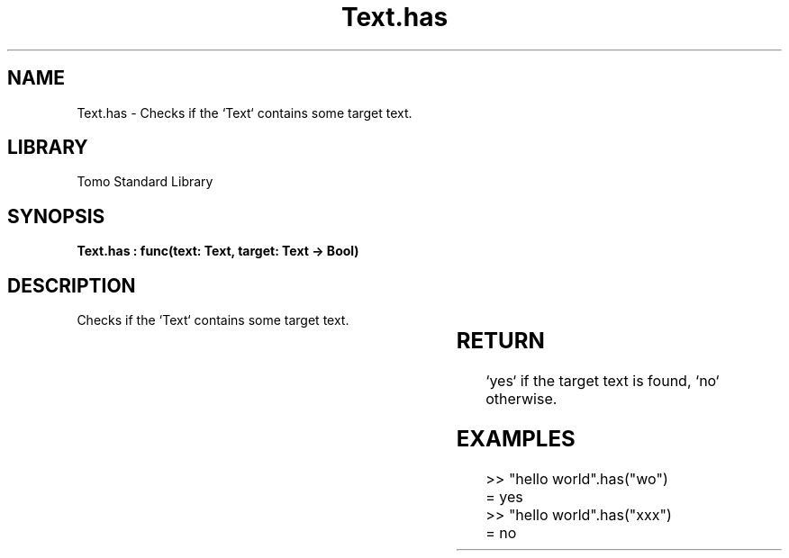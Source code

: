 '\" t
.\" Copyright (c) 2025 Bruce Hill
.\" All rights reserved.
.\"
.TH Text.has 3 2025-04-19T14:30:40.367609 "Tomo man-pages"
.SH NAME
Text.has \- Checks if the `Text` contains some target text.

.SH LIBRARY
Tomo Standard Library
.SH SYNOPSIS
.nf
.BI "Text.has : func(text: Text, target: Text -> Bool)"
.fi

.SH DESCRIPTION
Checks if the `Text` contains some target text.


.TS
allbox;
lb lb lbx lb
l l l l.
Name	Type	Description	Default
text	Text	The text to be searched. 	-
target	Text	The text to search for. 	-
.TE
.SH RETURN
`yes` if the target text is found, `no` otherwise.

.SH EXAMPLES
.EX
>> "hello world".has("wo")
= yes
>> "hello world".has("xxx")
= no
.EE
